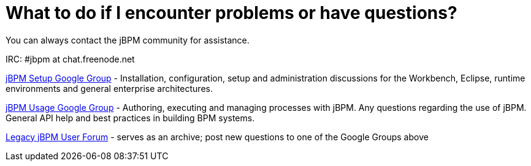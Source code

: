 = What to do if I encounter problems or have questions?
:imagesdir: ..


You can always contact the jBPM community for assistance.

IRC: #jbpm at chat.freenode.net

link:++https://groups.google.com/forum/#!forum/jbpm-setup++[jBPM Setup Google Group]
- Installation, configuration, setup and administration discussions for the Workbench, Eclipse, runtime environments
  and general enterprise architectures.

link:++https://groups.google.com/forum/#!forum/jbpm-usage++[jBPM Usage Google Group]
- Authoring, executing and managing processes with jBPM. Any questions regarding the use of jBPM. General API help
and best practices in building BPM systems.

http://community.jboss.org/en/jbpm?view=discussions[Legacy jBPM User Forum]
- serves as an archive; post new questions to one of the Google Groups above

